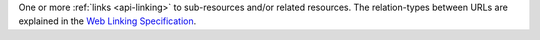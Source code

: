 One or more :ref:`links <api-linking>` to sub-resources and/or related 
resources. The relation-types between URLs are explained in the 
`Web Linking Specification <http://tools.ietf.org/html/rfc5988>`_.
